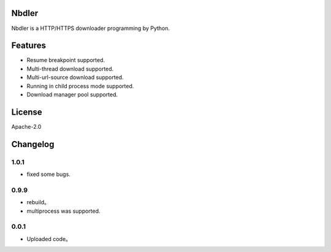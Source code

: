 Nbdler
======


Nbdler is a HTTP/HTTPS downloader programming by Python.



Features
========

-  Resume breakpoint supported.
-  Multi-thread download supported.
-  Multi-url-source download supported.
-  Running in child process mode supported.
-  Download manager pool supported.



License
=======

Apache-2.0

Changelog
=========

1.0.1
~~~~~

-  fixed some bugs.

0.9.9
~~~~~

-  rebuild。
-  multiprocess was supported.

0.0.1
~~~~~

-  Uploaded code。

